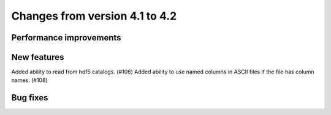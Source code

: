 Changes from version 4.1 to 4.2
===============================


Performance improvements
------------------------


New features
------------

Added ability to read from hdf5 catalogs.  (#106)
Added ability to use named columns in ASCII files if the file has column names. (#108)


Bug fixes
---------
